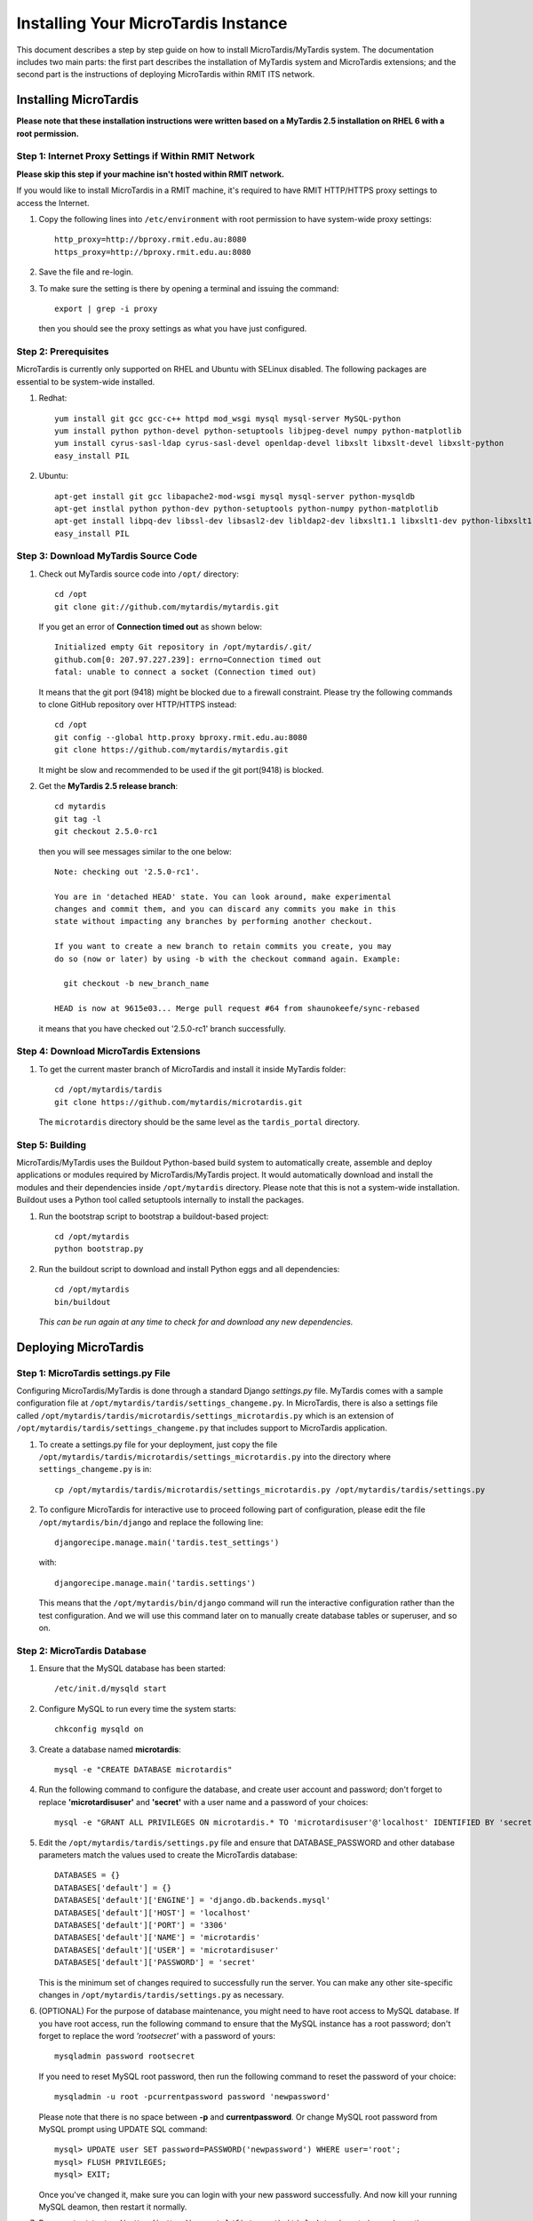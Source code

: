 .. _installation:

************************************
Installing Your MicroTardis Instance
************************************

This document describes a step by step guide on how to install 
MicroTardis/MyTardis system. The documentation includes two main parts: the 
first part describes the installation of MyTardis system and MicroTardis 
extensions; and the second part is the instructions of deploying MicroTardis 
within RMIT ITS network.


.. _installing_microtardis:

Installing MicroTardis
======================

**Please note that these installation instructions were written based on a 
MyTardis 2.5 installation on RHEL 6 with a root permission.**

Step 1: Internet Proxy Settings if Within RMIT Network
------------------------------------------------------

**Please skip this step if your machine isn't hosted within RMIT network.**

If you would like to install MicroTardis in a RMIT machine, it's required to 
have RMIT HTTP/HTTPS proxy settings to access the Internet. 

#. Copy the following lines into ``/etc/environment`` with root permission to 
   have system-wide proxy settings::
   
      http_proxy=http://bproxy.rmit.edu.au:8080
      https_proxy=http://bproxy.rmit.edu.au:8080   
   
#. Save the file and re-login. 
#. To make sure the setting is there by opening a terminal and issuing the 
   command::

      export | grep -i proxy
      
   then you should see the proxy settings as what you have just configured.


Step 2: Prerequisites
---------------------
MicroTardis is currently only supported on RHEL and Ubuntu with SELinux 
disabled. The following packages are essential to be system-wide installed. 

#. Redhat::

      yum install git gcc gcc-c++ httpd mod_wsgi mysql mysql-server MySQL-python 
      yum install python python-devel python-setuptools libjpeg-devel numpy python-matplotlib
      yum install cyrus-sasl-ldap cyrus-sasl-devel openldap-devel libxslt libxslt-devel libxslt-python
      easy_install PIL

#. Ubuntu::

      apt-get install git gcc libapache2-mod-wsgi mysql mysql-server python-mysqldb 
      apt-get instlal python python-dev python-setuptools python-numpy python-matplotlib
      apt-get install libpq-dev libssl-dev libsasl2-dev libldap2-dev libxslt1.1 libxslt1-dev python-libxslt1 libexiv2-dev
      easy_install PIL
    
    
Step 3: Download MyTardis Source Code
-------------------------------------
#. Check out MyTardis source code into ``/opt/`` directory::

      cd /opt
      git clone git://github.com/mytardis/mytardis.git

   If you get an error of **Connection timed out** as shown below::

      Initialized empty Git repository in /opt/mytardis/.git/
      github.com[0: 207.97.227.239]: errno=Connection timed out
      fatal: unable to connect a socket (Connection timed out)

   It means that the git port (9418) might be blocked due to a firewall 
   constraint. Please try the following commands to clone GitHub repository over 
   HTTP/HTTPS instead::

      cd /opt
      git config --global http.proxy bproxy.rmit.edu.au:8080
      git clone https://github.com/mytardis/mytardis.git


   It might be slow and recommended to be used if the git port(9418) is blocked.

#. Get the **MyTardis 2.5 release branch**::

      cd mytardis
      git tag -l
      git checkout 2.5.0-rc1

   then you will see messages similar to the one below::
   
      Note: checking out '2.5.0-rc1'.

      You are in 'detached HEAD' state. You can look around, make experimental
      changes and commit them, and you can discard any commits you make in this
      state without impacting any branches by performing another checkout.

      If you want to create a new branch to retain commits you create, you may
      do so (now or later) by using -b with the checkout command again. Example:

        git checkout -b new_branch_name

      HEAD is now at 9615e03... Merge pull request #64 from shaunokeefe/sync-rebased
      
   it means that you have checked out '2.5.0-rc1' branch successfully.
    

Step 4: Download MicroTardis Extensions
---------------------------------------
#. To get the current master branch of MicroTardis and install it inside 
   MyTardis folder::

      cd /opt/mytardis/tardis
      git clone https://github.com/mytardis/microtardis.git
   
   The ``microtardis`` directory should be the same level as the 
   ``tardis_portal`` directory.
   
   
Step 5: Building
---------------------------

MicroTardis/MyTardis uses the Buildout Python-based build system to 
automatically create, assemble and deploy applications or modules required 
by MicroTardis/MyTardis project. It would automatically download and install the 
modules and their dependencies inside ``/opt/mytardis`` directory. Please note 
that this is not a system-wide installation. Buildout uses a Python tool called 
setuptools internally to install the packages. 
   
#. Run the bootstrap script to bootstrap a buildout-based project::

      cd /opt/mytardis
      python bootstrap.py
   
#. Run the buildout script to download and install Python eggs and all 
   dependencies::

      cd /opt/mytardis
      bin/buildout
   
   *This can be run again at any time to check for and download any new 
   dependencies.* 
   
Deploying MicroTardis
=====================

Step 1: MicroTardis settings.py File
------------------------------------

Configuring MicroTardis/MyTardis is done through a standard Django *settings.py* 
file. MyTardis comes with a sample configuration file at 
``/opt/mytardis/tardis/settings_changeme.py``. In MicroTardis, there is also a
settings file called ``/opt/mytardis/tardis/microtardis/settings_microtardis.py``  
which is an extension of ``/opt/mytardis/tardis/settings_changeme.py`` that 
includes support to MicroTardis application. 
   
#. To create a settings.py file for your deployment, just copy the file 
   ``/opt/mytardis/tardis/microtardis/settings_microtardis.py`` into the 
   directory where ``settings_changeme.py`` is in::

      cp /opt/mytardis/tardis/microtardis/settings_microtardis.py /opt/mytardis/tardis/settings.py

#. To configure MicroTardis for interactive use to proceed following part of 
   configuration, please edit the file ``/opt/mytardis/bin/django`` and replace 
   the following line::

       djangorecipe.manage.main('tardis.test_settings')

   with::
    
       djangorecipe.manage.main('tardis.settings')
    
   This means that the ``/opt/mytardis/bin/django`` command will run the 
   interactive configuration rather than the test configuration. And we will use
   this command later on to manually create database tables or superuser, and so 
   on.

Step 2: MicroTardis Database
----------------------------
#. Ensure that the MySQL database has been started::
   
      /etc/init.d/mysqld start
   
#. Configure MySQL to run every time the system starts::

      chkconfig mysqld on

#. Create a database named **microtardis**::

      mysql -e "CREATE DATABASE microtardis"
      
#. Run the following command to configure the database, and create user account
   and password; don't forget to replace **'microtardisuser'** and **'secret'** 
   with a user name and a password of your choices::

      mysql -e "GRANT ALL PRIVILEGES ON microtardis.* TO 'microtardisuser'@'localhost' IDENTIFIED BY 'secret';"
   
#. Edit the ``/opt/mytardis/tardis/settings.py`` file and ensure that 
   DATABASE_PASSWORD and other database parameters match the values used to 
   create the MicroTardis database::

      DATABASES = {}
      DATABASES['default'] = {}
      DATABASES['default']['ENGINE'] = 'django.db.backends.mysql'
      DATABASES['default']['HOST'] = 'localhost'
      DATABASES['default']['PORT'] = '3306'
      DATABASES['default']['NAME'] = 'microtardis'
      DATABASES['default']['USER'] = 'microtardisuser'
      DATABASES['default']['PASSWORD'] = 'secret'
      
   This is the minimum set of changes required to successfully run the server. 
   You can make any other site-specific changes in 
   ``/opt/mytardis/tardis/settings.py`` as necessary.

#. (OPTIONAL) For the purpose of database maintenance, you might need to have 
   root access to MySQL database. If you have root access, run the following 
   command to ensure that the MySQL instance has a root password; don't forget 
   to replace the word *'rootsecret'* with a password of yours::

      mysqladmin password rootsecret

   If you need to reset MySQL root password, then run the following command to 
   reset the password of your choice::

      mysqladmin -u root -pcurrentpassword password 'newpassword'

   Please note that there is no space between **-p** and **currentpassword**. Or 
   change MySQL root password from MySQL prompt using UPDATE SQL command::

      mysql> UPDATE user SET password=PASSWORD('newpassword') WHERE user='root';
      mysql> FLUSH PRIVILEGES;
      mysql> EXIT;

   Once you've changed it, make sure you can login with your new password 
   successfully. And now kill your running MySQL deamon, then restart it normally.

#. Rename ``/opt/mytardis/tardis/tardis_portal/fixtures/initial_data.json`` to 
   ignore importing synchrotron-specific metadata schema::

      cd /opt/mytardis/tardis/tardis_portal/fixtures/
      mv initial_data.json initial_data.json.ignored
      
   The synchrotron-specific metadata schema is part of default schema in 
   MyTardis 2.5 release branch. However MicroTardis doesn't use it for 
   microscopy metadata data. 

#. Run the following command to setup the database tables in the MySQL database::

      cd /opt/mytardis
      bin/django syncdb --noinput --migrate 

   If you encountered an error looks like::
   
      _mysql_exceptions.OperationalError: (1170, "BLOB/TEXT column 'string_value' used in key specification without a key length")
   
   Please ignore it for the moment. It's a bug in MyTardis, and hopefuly they 
   will fix it soon in next version of MyTardis. If you would like to know what 
   the actual cause of this error is, please refer to 
   `MERROR 1170 (42000) <http://www.mydigitallife.info/mysql-error-1170-42000-blobtext-column-used-in-key-specification-without-a-key-length/>`_ 
   for more details. 
   
   
Step 3: MicroTardis Administrator
---------------------------------
1. Create an administrator account::

      cd /opt/mytardis
      bin/django createsuperuser


Step 4: Static Files
--------------------
For performance reasons you should avoid static files being served via the 
application, and instead serve them directly through the webserver.

#. To collect all the static files to a single directory::

      cd /opt/mytardis
      bin/django collectstatic


Step 5: MicroTardis Staging Area and Store
------------------------------------------
In MyTardis/MicroTardis, **staging area** is an intermediate data storage area 
between the sources of raw data and the MyTardis/MicroTardis **data store**.
It is used for gathering data from different sources that will be ready to 
ingest into MyTardis/MicroTardis data store at different times. 

With respect to the solution of automatic data collection on staging area, 
please see an example of `RMIT MicroTardis Data Harvest <http://microtardis.readthedocs.org/en/latest/install_scripts.html>`_ 
for more details.

#. The default location of staging area or data store is in ``mytardis/var``. 
   If you have followed the installation instructions above, you should be able 
   to see them:: 

     ls -dl /opt/mytardis/var/staging
     ls -dl /opt/mytardis/var/store

   and both of them are empty directories.
   
#. Specify directory paths of your own staging area and data store if you would 
   like to change the locations of them instead of using the default ones 
   (*Optional*).
 
   a. Edit your settings.py file, for example::
   
        vi /opt/mytardis/tardis/settings.py
   
   b. Find the following lines in the settings.py file::
   
        #STAGING_PATH = '/directory/path/of/your/own/staging'
        #FILE_STORE_PATH = '/directory/path/of/your/own/store'
     
   c. Uncomment the line and specify the location of your own staging area or 
      data store.

#. Set up remote staging area and data store (*Optional*).

   If you need to use remote or mounted staging/store area, please create 
   symbolic links in ``/opt/mytardis/var`` to replace default staging and store
   directories.
   
   a. Create a symbolic link for ``staging`` area from MicroTardis to the remote 
      storage::

        cd /opt/mytardis/var
        rmdir staging
        ln -s /mnt/your_remote_staging staging
    
   b. Create a symbolic link for ``store`` from MicroTardis to the remote 
      storage::

        cd /opt/mytardis/var
        rmdir store
        ln -s /mnt/your_remote_store store

#. In MicroTardis, data store is a file storage to keep ingested files with a 
   specific file directory structure. In this part you are not expected to 
   change or modify any data in MicroTardis data store including files and 
   directories.

#. Create **MicroTardis Staging Structure** for data ingestion from staging area 
   into data store.

   You are required to manually create a **staging structure** with a predefined
   file directory layout. In MicroTardis staging area, it needs a specific 
   folder structure inside staging to enable data ingestion and metadata
   extraction from staging area into data store.
   
   a. The first thing to do is to create user folders inside your staging area::

        cd /opt/mytardis/var/staging
        mkdir your_username
      
      You can use the administrator account that you've just created.
      
   b. Then create folders for microscope instruments inside user folders.
      MicroTardis supports 3 different microscopes so far,
   
      * Philips XL30 SEM (1999) with Oxford Si(Li) X-ray detector and HKL EDSD system
      * FEI Nova NanoSEM (2007) with EDAX Si(Li) X-ray detector
      * FEI Quanta 200 ESEM with EDAX Si(Li) X-ray detector and Gatan Alto Cyro stage 
   
      Please name your microscope folders as below,
      
      * XL30
      * NovaNanoSEM
      * Quanta200  

      For example::
      
        cd /opt/mytardis/var/staging/your_username
        mkdir NovaNanoSEM

#. Copy example files into your microscope folders. Here are some example files 
   for you to download,
   
   a. XL30
   
    * `XL30.dat <_static/XL30.dat>`_
    * `XL30.spt <_static/XL30.spt>`_
    * `XL30.tif <_static/XL30.tif>`_
      
   b. NovaNanoSEM
   
    * `NovaNanoSEM.spc <_static/NovaNanoSEM.spc>`_
    * `NovaNanoSEM.tif <_static/NovaNanoSEM.tif>`_
     
   c. Quanta200 
   
    * `Quanta200.spc <_static/Quanta200.spc>`_
    * `Quanta200.tif <_static/Quanta200.tif>`_

   Download them into microscope folders according to different microscopes. 
   Then you will be able to see the folders/files you've just created/downloaded
   on *MicroTardis Create Experiment* web interface.


Step 6: Apache and mod_wsgi
---------------------------
#. Create a symbolic link from MyTardis to standard ``/var/www/html`` structure 
   (makes a fixed path for later changes)::

      cd /var/www/html
      chmod o+w /var/www/html
      sudo -u apache ln -s /opt/mytardis mytardis
      chmod o-w /var/www/html
      
#. Set up a virtual host for MicroTardis web portal by editing 
   ``/etc/httpd/conf/httpd.conf`` file::

      <VirtualHost *:80>
          ServerAdmin webmaster@localhost
          DocumentRoot /var/www/html/mytardis
          <Directory />
              Options +FollowSymLinks
              AllowOverride None
          </Directory>
          <Directory /var/www/html/mytardis>
              Options Indexes +FollowSymLinks MultiViews
              AllowOverride All
              Order allow,deny
              allow from all
          </Directory>
      </VirtualHost>

#. Edit ``/etc/httpd/conf.d/wsgi.conf`` file::

      LoadModule wsgi_module modules/mod_wsgi.so
      <IfModule mod_wsgi.c>
          AddHandler wsgi-script .wsgi
          Include /var/www/html/mytardis/apache/apache_django_wsgi.conf
      </IfModule>
  
#. Create ``apache_django_wsgi.conf`` file::

      cd /var/www/html/mytardis/apache/
      cp apache_django_wsgi.conf_changeme apache_django_wsgi.conf

#. Edit the ``apache_django_wsgi.conf`` file as shown below::

      Alias /static/ /var/www/html/mytardis/static/
      <Directory /var/www/html/mytardis/static/>
      Order deny,allow
      Allow from all
      </Directory>
      
      WSGIScriptAlias / "/var/www/html/mytardis/apache/django.wsgi"
      
      <Directory "/var/www/html/mytardis/apache">
      Allow from all
      </Directory>
      
   Remember to delete or comment out all the original configuration in 
   ``apache_django_wsgi.conf``::
   
      WSGIScriptAlias / "/Users/steve/django-jython-svn/myTARDIS_checkout/tardis/apache/django.wsgi"
      
      <Directory "/Users/steve/django-jython-svn/myTARDIS_checkout/tardis/apache">
      Allow from all
      </Directory>
      

#. Create ``django.wsgi`` file::
  
      cd /var/www/html/mytardis/apache/
      cp django.wsgi_changeme django.wsgi
  
#. Edit the ``django.wsgi`` file with instructions shown below followed by an 
   example of django.wsgi.
  
   a. Please copy the value of **sys.path** variable from 
      ``/opt/mytardis/bin/django.wsgi`` file which is a list of full directory 
      paths of modules required by MicroTardis.

   b. Remember to delete or comment out the following line in your 
      ``django.wsgi`` file::
   
        sys.path.append('/Users/steve/django-jython-svn/myTARDIS_checkout')
      
   c. Also change the value of DJANGO_SETTINGS_MODULE environment variable so 
      that it points to your project’s settings.py file if necessary.
   
   d. Example::
   
        #!/usr/bin/python
      
        import os
        import sys
        sys.path[0:0] = [
            '/opt/mytardis',
            '/opt/mytardis/eggs/nose-1.1.2-py2.6.egg',
            '/opt/mytardis/eggs/coverage-3.4-py2.6-linux-x86_64.egg',
            '/opt/mytardis/eggs/django_nose-1.0-py2.6.egg',
            '/opt/mytardis/eggs/nosexcover-1.0.7-py2.6.egg',
            '/opt/mytardis/eggs/python_ldap-2.4.9-py2.6-linux-x86_64.egg',
            '/opt/mytardis/eggs/python_magic-0.4.0dev-py2.6.egg',
            '/opt/mytardis/eggs/python_memcached-1.48-py2.6.egg',
            '/opt/mytardis/eggs/pysolr-2.1.0_beta-py2.6.egg',
            '/opt/mytardis/eggs/docutils-0.8.1-py2.6.egg',
            '/opt/mytardis/eggs/flexmock-0.9.3-py2.6.egg',
            '/opt/mytardis/eggs/compare-0.2b-py2.6.egg',
            '/opt/mytardis/eggs/django_jasmine-0.3.2-py2.6.egg',
            '/opt/mytardis/eggs/celery-2.5.1-py2.6.egg',
            '/opt/mytardis/eggs/django_celery-2.5.1-py2.6.egg',
            '/opt/mytardis/eggs/django_kombu-0.9.4-py2.6.egg',
            '/opt/mytardis/eggs/iso8601-0.1.4-py2.6.egg',
            '/opt/mytardis/eggs/html2text-3.200.3-py2.6.egg',
            '/opt/mytardis/eggs/pyoai-2.4.4-py2.6.egg',
            '/opt/mytardis/eggs/Wand-0.1.9-py2.6.egg',
            '/opt/mytardis/eggs/djangorecipe-1.1.2-py2.6.egg',
            '/opt/mytardis/eggs/Django-1.3-py2.6.egg',
            '/opt/mytardis/eggs/zc.recipe.egg-1.3.2-py2.6.egg',
            '/opt/mytardis/eggs/zc.buildout-1.5.2-py2.6.egg',
            '/opt/mytardis/eggs/lxml-2.2.7-py2.6-linux-x86_64.egg',
            '/opt/mytardis/eggs/django_picklefield-0.2.0-py2.6.egg',
            '/opt/mytardis/eggs/ordereddict-1.1-py2.6.egg',
            '/opt/mytardis/eggs/python_dateutil-1.5-py2.6.egg',
            '/opt/mytardis/eggs/kombu-2.1.3-py2.6.egg',
            '/opt/mytardis/eggs/anyjson-0.3.1-py2.6.egg',
            '/opt/mytardis/eggs/importlib-1.0.2-py2.6.egg',
            '/opt/mytardis/eggs/setuptools-0.6c12dev_r88846-py2.6.egg',
            '/opt/mytardis/eggs/httplib2-0.7.4-py2.6.egg',
            '/opt/mytardis/eggs/pytz-2012b-py2.6.egg',
            '/opt/mytardis/eggs/South-0.7.4-py2.6.egg',
            '/opt/mytardis/eggs/BeautifulSoup-3.2.1-py2.6.egg',
            '/opt/mytardis/eggs/django_haystack-1.2.6-py2.6.egg',
            '/opt/mytardis/eggs/django_form_utils-0.2.0-py2.6.egg',
            '/opt/mytardis/eggs/django_extensions-0.8-py2.6.egg',
            '/opt/mytardis/eggs/django_registration-0.8-py2.6.egg',
            '/opt/mytardis/eggs/elementtree-1.2.7_20070827_preview-py2.6.egg',
            '/opt/mytardis/eggs/feedparser-5.1.1-py2.6.egg',
            '/opt/mytardis/eggs/amqplib-1.0.2-py2.6.egg',
            '/opt/mytardis/parts/django',
            ]
      
        os.environ['DJANGO_SETTINGS_MODULE'] = 'tardis.settings'
        import django.core.handlers.wsgi
        application = django.core.handlers.wsgi.WSGIHandler()
      

#. As root, make all file/directories in mytardis as group *apache* with *rx* 
   access permission::

      chgrp apache -R /opt/mytardis
      chmod g+w /opt/mytardis
      chmod g+rx -R /opt/mytardis
      
#. Set proper file access permission to ``/opt/mytardis/var`` directory::

      chmod g+rwx -R /opt/mytardis/var

Step 7: SELinux
---------------
#. Disable SELinux protection in RHEL.

   a. To turn SELinux off immediately, without rebooting use (turning off 
      SELinux temporarily)::
   
        setenforce 0

   b. Completely turning off SELinux,

      Edit ``/etc/selinux/config`` (e.g. $sudo vi /etc/selinux/config).
      
      Find the line::
      
        SELINUX=enforcing

      If you simply want to set selinux to *permissive* mode which will still 
      warn you when something would have been denied, change it to::

        SELINUX=permissive
        
      If you want to completely disable SELinux, change it to::

        SELINUX=disabled
      
      Save the file, then you will need to reboot your system to create the 
      desired effect. 

Step 8: Firewall Settings
-------------------------
#. Open flle ``/etc/sysconfig/iptables``::

      vi /etc/sysconfig/iptables
 
#. Append rules as follows::

      -A INPUT -m state --state NEW -m tcp -p tcp --dport 80 -j ACCEPT
      -A INPUT -m state --state NEW -p tcp --dport 443 -j ACCEPT
 
#. Save and close the file. 
#. Restart iptables::

      /etc/init.d/iptables restart


Step 9: MicroTardis Web Portal 
------------------------------
#. Configure Apache to run every time the system starts::

      chkconfig httpd on
      
#. Test if Apache service is running::

      service httpd status
     
#. Start Apache service,

   a. Simply start Apache service if it's not running::
    
        service httpd start
                
   b. Restart Apache service if it's already running::
    
        service httpd restart

#. Check if MicroTardis Web Portal is working fine via browser with URL::

      http://your_hostname.domain_name/
      
   For example::
   
      http://microtardis-test.eres.rmit.edu.au/

   If everything works fine, then you will be able to see MicroTardis's Welcome 
   web page.